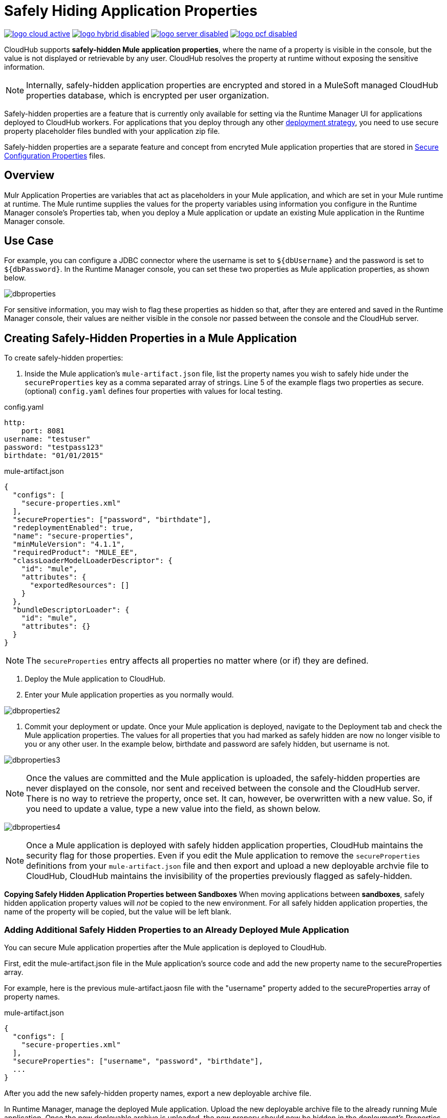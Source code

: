 = Safely Hiding Application Properties
:keywords: cloudhub, jdbc, security

image:logo-cloud-active.png[link="/runtime-manager/deployment-strategies", title="CloudHub"]
image:logo-hybrid-disabled.png[link="/runtime-manager/deployment-strategies", title="Hybrid Deployment"]
image:logo-server-disabled.png[link="/runtime-manager/deployment-strategies", title="Anypoint Platform Private Cloud Edition"]
image:logo-pcf-disabled.png[link="/runtime-manager/deployment-strategies", title="Pivotal Cloud Foundry"]

CloudHub supports *safely-hidden Mule application properties*, where the name of a property is visible in the console, but the value is not displayed or retrievable by any user. CloudHub resolves the property at runtime without exposing the sensitive information. 

[NOTE] 
====
Internally, safely-hidden application properties are encrypted and stored in a MuleSoft managed CloudHub properties database, which is encrypted per user organization. 
====

Safely-hidden properties are a feature that is currently only available for setting via the Runtime Manager UI for applications deployed to CloudHub workers. For applications that you deploy through any other link:/runtime-manager/deployment-strategies[deployment strategy], you need to use secure property placeholder files bundled with your application zip file.

Safely-hidden properties are a separate feature and concept from encryted Mule application properties that are stored in link:/mule-user-guide/v/4.1/secure-configuration-properties[Secure Configuration Properties] files. 

== Overview

Mulr Application Properties are variables that act as placeholders in your Mule application, and which are set in your Mule runtime at runtime. The Mule runtime supplies the values for the property variables using information you configure in the Runtime Manager console's Properties tab, when you deploy a Mule application or update an existing Mule application in the Runtime Manager console.



== Use Case


For example, you can configure a JDBC connector where the username is set to `${dbUsername}` and the password is set to `${dbPassword}`. In the Runtime Manager console, you can set these two properties as Mule application properties, as shown below.

image:dbproperties.png[dbproperties]

For sensitive information, you may wish to flag these properties as hidden so that, after they are entered and saved in the Runtime Manager console, their values are neither visible in the console nor passed between the console and the CloudHub server.

== Creating Safely-Hidden Properties in a Mule Application

To create safely-hidden properties:

1. Inside the Mule application's `mule-artifact.json` file, list the property names you wish to safely hide under the `secureProperties` key as a comma separated array of strings. Line 5 of the example flags two properties as secure.
(optional) `config.yaml` defines four properties with values for local testing.

.config.yaml
[source,yaml, linenums]
----
http:
    port: 8081
username: "testuser"
password: "testpass123"
birthdate: "01/01/2015"
----

.mule-artifact.json
[source,json, linenums]
----
{
  "configs": [
    "secure-properties.xml"
  ],
  "secureProperties": ["password", "birthdate"],
  "redeploymentEnabled": true,
  "name": "secure-properties",
  "minMuleVersion": "4.1.1",
  "requiredProduct": "MULE_EE",
  "classLoaderModelLoaderDescriptor": {
    "id": "mule",
    "attributes": {
      "exportedResources": []
    }
  },
  "bundleDescriptorLoader": {
    "id": "mule",
    "attributes": {}
  }
}
----


[NOTE] 
====
The `secureProperties` entry affects all properties no matter where (or if) they are defined.
====

2. Deploy the Mule application to CloudHub. 
3. Enter your Mule application properties as you normally would. 


image:dbproperties2.png[dbproperties2]


4. Commit your deployment or update. Once your Mule application is deployed, navigate to the Deployment tab and check the Mule application properties. The values for all properties that you had marked as safely hidden are now no longer visible to you or any other user. In the example below, birthdate and password are safely hidden, but username is not.


image:dbproperties3.png[dbproperties3]


[NOTE]
====
Once the values are committed and the Mule application is uploaded, the safely-hidden properties are never displayed on the console, nor sent and received between the console and the CloudHub server. There is no way to retrieve the property, once set. It can, however, be overwritten with a new value. So, if you need to update a value, type a new value into the field, as shown below.
====

image:dbproperties4.png[dbproperties4]

[NOTE]
====
Once a Mule application is deployed with safely hidden application properties, CloudHub maintains the security flag for those properties. Even if you edit the Mule application to remove the `secureProperties` definitions from your `mule-artifact.json` file and then export and upload a new deployable archvie file to CloudHub, CloudHub maintains the invisibility of the properties previously flagged as safely-hidden.
====


*Copying Safely Hidden Application Properties between Sandboxes*
When moving applications between *sandboxes*, safely hidden application property values will _not_ be copied to the new environment. For all safely hidden application properties, the name of the property will be copied, but the value will be left blank. 

=== Adding Additional Safely Hidden Properties to an Already Deployed Mule Application
You can secure Mule application properties after the Mule application is deployed to CloudHub. 

First, edit the mule-artifact.json file in the Mule application's source code and add the new property name to the secureProperties array. 

For example, here is the previous mule-artifact.jaosn file with the "username" property added to the secureProperties array of property names. 

.mule-artifact.json
[source,json, linenums]
----
{
  "configs": [
    "secure-properties.xml"
  ],
  "secureProperties": ["username", "password", "birthdate"],
  ...
}
----

After you add the new safely-hidden property names, export a new deployable archive file. 

In Runtime Manager, manage the deployed Mule application. Upload the new deployable archive file to the already running Mule application. Once the new deployable archive is uploaded, the new propery should now be hidden in the deployment's Properties tab. 

The Mule application will now automatically restart with zero downtime. 


=== Removing Safely Hidden Properties to an Already Deployed Mule Application
You cannot unhide a safely-hidden property in a deployed Mule application. Even if you upload a new version of the Mule application with the safely-hidden property removed from the mule-artifact.json file, the property is still flagged as safely-hidden for the entire lifetime of the Mule application deployment. 

The only way to unhide a particular safely hidden property is to create a new CloudHub deployment. 

First, just like when you add a safely hidden property, you edit the Mule application's mule-artifact.json file in the Mule application's source code to remove the property name from the secureProperties property names array, then export a new deployable archive. 

Next, in Runtime Manager, create a new deployment. Once the new Mule application deployable archive is uploaded to Runtime Manager, you should see the unhidden property value appears in clear text. 

Now you can shut down the old version of the Mule application. 

[NOTE]
====
Because you are deploying two copies of the same Mule application, there may be some time when the two Mule applications are both running, or there may be a period of time when the Mule application endpoints are not available. 
====


== Encrypted Application Properties vs. Safely Hidden Application Properties
Mule applications can also store properties with encrypted values using secure properties placeholders.

See link:/mule-user-guide/v/4.1/secure-configuration-properties[Secure Configuration Properties] for more information on creating and using secure configuration properties. 

With encrypted properties, the Mule application bundles the secure property placeholder files inside the Mule application's deployable archive .jar file. 

A secure property placeholder combines together the file containing the encrypted properties, plus details about the encryption algorithm that is used to encrypt the secure property values. Secure properties are encrypted using a secret key. It is important to never store the secret key inside your Mule applications. Instead, you need to safely (securely) pass in the secret key value at deployment time.

To facilitate safely passing in the secret key into the Mule application, the Mule application can be developed with a property placeholder to represent the secret key value. There are then several options for how an operator can safely pass in the secret key value at deployment time. 

For deployments to customer-hosted Mule runtimes, where the operators have access to the file system and the command-line, the secret key can be passed in by setting a system environment variable when the Mule runtime is started up. If the file system is secure, it also might be safe to store the secret key in a special secure folder on the file system, with restricted permission for the Mule application to safely read in the secret key at startup time. Once the secret key is read into memory, it is used by the Mule application to decrypt all the other properties in the secure properties placeholder, and the decrypted values are stored in memory. To secure the Mule application, it is important to lock down access to the Mule runtime's host, so that no one can read the Mule application's memory or JVM properties. 

[NOTE] 
====
When specifying `secure properties` in the `mule-artifact.json` file for properties defined using the security properties module don't forget to add the `secure::` prefix.
====


== Starting a CloudHub Application That Uses Encrypted Properties

Mule applications can also be developed to store encrypted properties in secure properties placeholder files. 

For CloudHub deployments, none of the secure deployment approaches discussed for customer-hosted deployments is available in CloudHub, because operators do not have access to the CloudHub worker's file system, nor can they log in to a command-line to start up the CloudHub worker. 

Encrypted properties can also be flagged as safely hidden application properties, by listing the encrypted property's name in the `secureProperties` entry in the Mule application's `mule-artifact.json` file. In particular, the secret key used to decrypt the encrypted properties can be set as a safely hidden property in the `mule-artifact.json` file's `secureProperties` key. 

Here is an example: 

.config.yaml
[source,yaml, linenums]
----
http:
    port: 8081
username: "testuser"
password: "![r8weir09458riwe0r9484oi]"
birthdate: "01/01/2015"
----

.mule-artifact.json
[source,json, linenums]
----
{
  "configs": [
    "secure-properties.xml"
  ],
  "secureProperties": ["secure::password", "birthdate", "secure.key"],
  "redeploymentEnabled": true,
  "name": "secure-properties",
  "minMuleVersion": "4.1.1",
  "requiredProduct": "MULE_EE",
  "classLoaderModelLoaderDescriptor": {
    "id": "mule",
    "attributes": {
      "exportedResources": []
    }
  },
  "bundleDescriptorLoader": {
    "id": "mule",
    "attributes": {}
  }
}
----


Then, at deployment time, the operator can type in the `secure.key` value into the Runtime Manager Properties tab for the deployment.  Because the secure key is flagged to be hidden in the console, no one can see what the operator is typing. 

Once the secret key is passed into the Mule application, encrypted properties are decrypted into memory just like they are with customer-hosted deployments. This is a safe thing to do in CloudHub, because CloudHub workers are highly secure, with no access to the CloudHub worker's command-line, nor is there any way for an intruder to read the CloudHub worker's memory or JVM properties. 

== How to Override Encrypted Properties
Encypted properties that are bundled with a Mule application inside a secure properties placeholder file will not appear in the Runtime Manager Properties tab. In this way, the values are safely locked inside the Mule application. 

But a problem arises when an operator needs to update an encrypted value. The Runtime Manager console does not have access to the secret key, so it is impossible to replace an encrypted value with a new encrypted value without opening up the Mule application source files, recoding the new encrypted value with the secret key, then regenerating the Mule application's deployable archive. In many environments, runtime operators are not allowed to rip and replace the Mule application's deployable archive file like this, so instead the Mule application would have to be sent back to developers. 

But there is a way for a Mule application to be designed to allow operations staff to safely override encrypted properties. 
If encrypted property names are also listed in the Mule application's 'secureProperties' entry in 'mule-artifact.json', then once the application is deployed, the value of this encrypted property will also be hidden in the Runtime Manager Properties tab, just like decrypted properties, and just like other properties, the decrypted value is only stored in the Mule worker's memory and securely stored in the CloudHub database for your user account, and is never stored in any CloudHub worker's files, nor is it ever passed between any other machines (including the Runtime Manager Console). 

So for any encrypted property that is also marked as safely hidden in the Mule application's `secureProperties` entry, you can safely replace any encrypted property with a clear-text value, which will be securely stored in the CloudHub properties database, and securely passed in to the Mule application ever time the Mule application is started. 

The new value is also hidden once the application is deployed and can never be viewed again.

This means that when you override a secure property in the CloudHub properties tab for the application, the values never needs to be encrypted. In this scenario, securing the values of sensitive properties is reduced to controlling which operators have access to those values when they deploy or redeploy the secure application.

For example, if a production application needs to update the database user and password stored in two properties named db.user and db.password, then an operator would enter this new db.user and db.password into the CloudHub properties tab for the application and then Start or Restart the application. This allows the new application to upgrade this secure login information with zero downtime. Once all dependent applications are migrated, the old account could be decomissioned.

== CloudHub Mule Applications Do Not Need Encrypted Properties
The previous discussion indicates that for Mule applications that will only be deployed into CloudHub workers, you may not need to encrypt properties, but instead just flag those properties as safely hidden propreties in the Mule application's `mule-artifact.json` file's `secureProperties` entry. 

== See Also
* link:/mule-user-guide/v/4.1/secure-configuration-properties[Secure Configuration Properties]
* link:/runtime-manager/deploying-to-cloudhub[Deploy to CloudHub]
* link:/runtime-manager/managing-deployed-applications[Managing Deployed Applications]
* link:/runtime-manager/managing-applications-on-cloudhub[Managing Applications on CloudHub]

